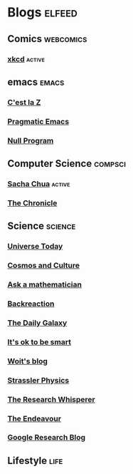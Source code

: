 * Blogs                                                              :elfeed:
** Comics                                                         :webcomics:
***  [[https://xkcd.com/rss.xml][xkcd]]                                                            :active:
** emacs                                                              :emacs:
***  [[http://cestlaz.github.io/rss.xml][C'est la Z]]
***  [[http://pragmaticemacs.com/feed/][Pragmatic Emacs]]
***  [[http://nullprogram.com/feed/][Null Program]]
** Computer Science                                                 :compsci:
***  [[http://sachachua.com/blog/feed/][Sacha Chua]]                                                      :active:
***  [[https://blog.aaronbieber.com/feed.xml][The Chronicle]]
** Science                                                          :science:
***  [[https://www.universetoday.com/feed/][Universe Today]]
***  [[https://www.npr.org/sections/13.7/][Cosmos and Culture]]
***  [[http://www.askamathematician.com/feed/][Ask a mathematician]]
***  [[http://backreaction.blogspot.com/rss.xml][Backreaction]]
***  [[http://feeds.feedblitz.com/dailygalaxy&x=1][The Daily Galaxy]]
***  [[https://www.itsokaytobesmart.com/rss][It's ok to be smart]]
***  [[https://www.math.columbia.edu/~woit/wordpress/?feed=rss2][Woit's blog]]
***  [[https://profmattstrassler.com/feed/][Strassler Physics]]
***  [[https://theresearchwhisperer.wordpress.com/feed/][The Research Whisperer]]
***  [[https://www.johndcook.com/blog/feed][The Endeavour]]
***  [[https://www.johndcook.com/blog/feed][Google Research Blog]]
** Lifestyle                                                           :life:
